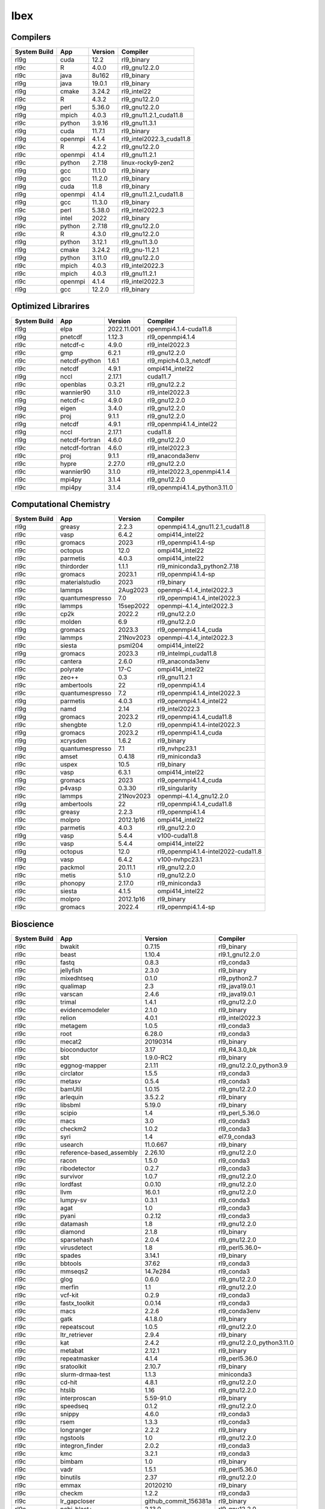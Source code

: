 .. sectionauthor:: Mohsin Ahmed Shaikh <mohsin.shaikh@kaust.edu.sa>, Moamen Mohamed <moamen.mohamed@kaust.edu.sa>
.. meta::
    :description: Applications catalogue on Ibex
    :keywords: Ibex

.. _Ibex_apps:

=============================
Ibex
=============================

Compilers
---------

==============  =======  =========  ========================
System Build    App      Version    Compiler
==============  =======  =========  ========================
rl9g            cuda     12.2       rl9_binary
rl9c            R        4.0.0      rl9_gnu12.2.0
rl9c            java     8u162      rl9_binary
rl9g            java     19.0.1     rl9_binary
rl9g            cmake    3.24.2     rl9_intel22
rl9c            R        4.3.2      rl9_gnu12.2.0
rl9g            perl     5.36.0     rl9_gnu12.2.0
rl9g            mpich    4.0.3      rl9_gnu11.2.1_cuda11.8
rl9c            python   3.9.16     rl9_gnu11.3.1
rl9g            cuda     11.7.1     rl9_binary
rl9g            openmpi  4.1.4      rl9_intel2022.3_cuda11.8
rl9c            R        4.2.2      rl9_gnu12.2.0
rl9c            openmpi  4.1.4      rl9_gnu11.2.1
rl9c            python   2.7.18     linux-rocky9-zen2
rl9g            gcc      11.1.0     rl9_binary
rl9g            gcc      11.2.0     rl9_binary
rl9g            cuda     11.8       rl9_binary
rl9g            openmpi  4.1.4      rl9_gnu11.2.1_cuda11.8
rl9g            gcc      11.3.0     rl9_binary
rl9c            perl     5.38.0     rl9_intel2022.3
rl9g            intel    2022       rl9_binary
rl9c            python   2.7.18     rl9_gnu12.2.0
rl9c            R        4.3.0      rl9_gnu12.2.0
rl9g            python   3.12.1     rl9_gnu11.3.0
rl9g            cmake    3.24.2     rl9_gnu-11.2.1
rl9g            python   3.11.0     rl9_gnu12.2.0
rl9c            mpich    4.0.3      rl9_intel2022.3
rl9c            mpich    4.0.3      rl9_gnu11.2.1
rl9c            openmpi  4.1.4      rl9_intel2022.3
rl9g            gcc      12.2.0     rl9_binary
==============  =======  =========  ========================

Optimized Librarires
--------------------

==============  ==============  ===========  =============================
System Build    App             Version      Compiler
==============  ==============  ===========  =============================
rl9g            elpa            2022.11.001  openmpi4.1.4-cuda11.8
rl9g            pnetcdf         1.12.3       rl9_openmpi4.1.4
rl9c            netcdf-c        4.9.0        rl9_intel2022.3
rl9c            gmp             6.2.1        rl9_gnu12.2.0
rl9c            netcdf-python   1.6.1        rl9_mpich4.0.3_netcdf
rl9c            netcdf          4.9.1        ompi414_intel22
rl9g            nccl            2.17.1       cuda11.7
rl9c            openblas        0.3.21       rl9_gnu12.2.2
rl9c            wannier90       3.1.0        rl9_intel2022.3
rl9g            netcdf-c        4.9.0        rl9_gnu12.2.0
rl9g            eigen           3.4.0        rl9_gnu12.2.0
rl9c            proj            9.1.1        rl9_gnu12.2.0
rl9g            netcdf          4.9.1        rl9_openmpi4.1.4_intel22
rl9g            nccl            2.17.1       cuda11.8
rl9g            netcdf-fortran  4.6.0        rl9_gnu12.2.0
rl9c            netcdf-fortran  4.6.0        rl9_intel2022.3
rl9c            proj            9.1.1        rl9_anaconda3env
rl9c            hypre           2.27.0       rl9_gnu12.2.0
rl9c            wannier90       3.1.0        rl9_intel2022.3_openmpi4.1.4
rl9c            mpi4py          3.1.4        rl9_gnu12.2.0
rl9c            mpi4py          3.1.4        rl9_openmpi4.1.4_python3.11.0
==============  ==============  ===========  =============================

Computational Chemistry
-----------------------

==============  ===============  =========  ===================================
System Build    App              Version    Compiler
==============  ===============  =========  ===================================
rl9g            greasy           2.2.3      openmpi4.1.4_gnu11.2.1_cuda11.8
rl9c            vasp             6.4.2      ompi414_intel22
rl9c            gromacs          2023       rl9_openmpi4.1.4-sp
rl9c            octopus          12.0       ompi414_intel22
rl9c            parmetis         4.0.3      ompi414_intel22
rl9c            thirdorder       1.1.1      rl9_miniconda3_python2.7.18
rl9c            gromacs          2023.1     rl9_openmpi4.1.4-sp
rl9c            materialstudio   2023       rl9_binary
rl9c            lammps           2Aug2023   openmpi-4.1.4_intel2022.3
rl9c            quantumespresso  7.0        rl9_openmpi4.1.4_intel2022.3
rl9c            lammps           15sep2022  openmpi-4.1.4_intel2022.3
rl9c            cp2k             2022.2     rl9_gnu12.2.0
rl9c            molden           6.9        rl9_gnu12.2.0
rl9g            gromacs          2023.3     rl9_openmpi4.1.4_cuda
rl9c            lammps           21Nov2023  openmpi-4.1.4_intel2022.3
rl9c            siesta           psml204    ompi414_intel22
rl9g            gromacs          2023.3     rl9_intelmpi_cuda11.8
rl9c            cantera          2.6.0      rl9_anaconda3env
rl9c            polyrate         17-C       ompi414_intel22
rl9c            zeo++            0.3        rl9_gnu11.2.1
rl9c            ambertools       22         rl9_openmpi4.1.4
rl9c            quantumespresso  7.2        rl9_openmpi4.1.4_intel2022.3
rl9g            parmetis         4.0.3      rl9_openmpi4.1.4_intel22
rl9g            namd             2.14       rl9_intel2022.3
rl9g            gromacs          2023.2     rl9_openmpi4.1.4_cuda11.8
rl9c            shengbte         1.2.0      rl9_openmpi4.1.4-intel2022.3
rl9g            gromacs          2023.2     rl9_openmpi4.1.4_cuda
rl9g            xcrysden         1.6.2      rl9_binary
rl9g            quantumespresso  7.1        rl9_nvhpc23.1
rl9c            amset            0.4.18     rl9_miniconda3
rl9c            uspex            10.5       rl9_binary
rl9c            vasp             6.3.1      ompi414_intel22
rl9g            gromacs          2023       rl9_openmpi4.1.4_cuda
rl9c            p4vasp           0.3.30     rl9_singularity
rl9c            lammps           21Nov2023  openmpi-4.1.4_gnu12.2.0
rl9g            ambertools       22         rl9_openmpi4.1.4_cuda11.8
rl9c            greasy           2.2.3      rl9_openmpi4.1.4
rl9c            molpro           2012.1p16  ompi414_intel22
rl9c            parmetis         4.0.3      rl9_gnu12.2.0
rl9g            vasp             5.4.4      v100-cuda11.8
rl9c            vasp             5.4.4      ompi414_intel22
rl9g            octopus          12.0       rl9_openmpi4.1.4-intel2022-cuda11.8
rl9g            vasp             6.4.2      v100-nvhpc23.1
rl9c            packmol          20.11.1    rl9_gnu12.2.0
rl9c            metis            5.1.0      rl9_gnu12.2.0
rl9c            phonopy          2.17.0     rl9_miniconda3
rl9c            siesta           4.1.5      ompi414_intel22
rl9c            molpro           2012.1p16  rl9_binary
rl9c            gromacs          2022.4     rl9_openmpi4.1.4-sp
==============  ===============  =========  ===================================

Bioscience
----------

==============  ========================  =====================  ==========================
System Build    App                       Version                Compiler
==============  ========================  =====================  ==========================
rl9c            bwakit                    0.7.15                 rl9_binary
rl9c            beast                     1.10.4                 rl9.1_gnu12.2.0
rl9c            fastq                     0.8.3                  rl9_conda3
rl9c            jellyfish                 2.3.0                  rl9_binary
rl9c            mixedhtseq                0.1.0                  rl9_python2.7
rl9c            qualimap                  2.3                    rl9_java19.0.1
rl9c            varscan                   2.4.6                  rl9_java19.0.1
rl9c            trimal                    1.4.1                  rl9_gnu12.2.0
rl9c            evidencemodeler           2.1.0                  rl9_binary
rl9c            relion                    4.0.1                  rl9_intel2022.3
rl9c            metagem                   1.0.5                  rl9_conda3
rl9c            root                      6.28.0                 rl9_conda3
rl9c            mecat2                    20190314               rl9_binary
rl9c            bioconductor              3.17                   rl9_R4.3.0_bk
rl9c            sbt                       1.9.0-RC2              rl9_binary
rl9c            eggnog-mapper             2.1.11                 rl9_gnu12.2.0_python3.9
rl9c            circlator                 1.5.5                  rl9_conda3
rl9c            metasv                    0.5.4                  rl9_conda3
rl9c            bamUtil                   1.0.15                 rl9_gnu12.2.0
rl9c            arlequin                  3.5.2.2                rl9_binary
rl9c            libsbml                   5.19.0                 rl9_binary
rl9c            scipio                    1.4                    rl9_perl_5.36.0
rl9c            macs                      3.0                    rl9_conda3
rl9c            checkm2                   1.0.2                  rl9_conda3
rl9c            syri                      1.4                    el7.9_conda3
rl9c            usearch                   11.0.667               rl9_binary
rl9c            reference-based_assembly  2.26.10                rl9_gnu12.2.0
rl9c            racon                     1.5.0                  rl9_conda3
rl9c            ribodetector              0.2.7                  rl9_conda3
rl9c            survivor                  1.0.7                  rl9_gnu12.2.0
rl9c            lordfast                  0.0.10                 rl9_gnu12.2.0
rl9c            llvm                      16.0.1                 rl9_gnu12.2.0
rl9c            lumpy-sv                  0.3.1                  rl9_conda3
rl9c            agat                      1.0                    rl9_conda3
rl9c            pyani                     0.2.12                 rl9_conda3
rl9c            datamash                  1.8                    rl9_gnu12.2.0
rl9c            diamond                   2.1.8                  rl9_binary
rl9c            sparsehash                2.0.4                  rl9_gnu12.2.0
rl9c            virusdetect               1.8                    rl9_perl5.36.0~
rl9c            spades                    3.14.1                 rl9_binary
rl9c            bbtools                   37.62                  rl9_conda3
rl9c            mmseqs2                   14.7e284               rl9_conda3
rl9c            glog                      0.6.0                  rl9_gnu12.2.0
rl9c            merfin                    1.1                    rl9_gnu12.2.0
rl9c            vcf-kit                   0.2.9                  rl9_conda3
rl9c            fastx_toolkit             0.0.14                 rl9_conda3
rl9c            macs                      2.2.6                  rl9_conda3env
rl9c            gatk                      4.1.8.0                rl9_binary
rl9c            repeatscout               1.0.5                  rl9_gnu12.2.0
rl9c            ltr_retriever             2.9.4                  rl9_binary
rl9c            kat                       2.4.2                  rl9_gnu12.2.0_python3.11.0
rl9c            metabat                   2.12.1                 rl9_binary
rl9c            repeatmasker              4.1.4                  rl9_perl5.36.0
rl9c            sratoolkit                2.10.7                 rl9_binary
rl9c            slurm-drmaa-test          1.1.3                  miniconda3
rl9c            cd-hit                    4.8.1                  rl9_gnu12.2.0
rl9c            htslib                    1.16                   rl9_gnu12.2.0
rl9c            interproscan              5.59-91.0              rl9_binary
rl9c            speedseq                  0.1.2                  rl9_gnu12.2.0
rl9c            snippy                    4.6.0                  rl9_conda3
rl9c            rsem                      1.3.3                  rl9_conda3
rl9c            longranger                2.2.2                  rl9_binary
rl9c            ngstools                  1.0                    rl9_gnu12.2.0
rl9c            integron_finder           2.0.2                  rl9_conda3
rl9c            kmc                       3.2.1                  rl9_conda3
rl9c            bimbam                    1.0                    rl9_binary
rl9c            vadr                      1.5.1                  rl9_perl5.36.0
rl9c            binutils                  2.37                   rl9_gnu12.2.0
rl9c            emmax                     20120210               rl9_binary
rl9c            checkm                    1.2.2                  rl9_conda3
rl9c            lr_gapcloser              github_commit_156381a  rl9_binary
rl9c            ncbi-blast+               2.13.0                 rl9_gnu12.2.0
rl9c            i-tasser                  5.1                    rl9_binary
rl9c            efficient-apriori         2.0.3                  rl9_conda3
rl9c            cellranger                7.1.0                  rl9_binary
rl9c            interproscan              5.61-93.0              rl9_binary
rl9c            libXrender                0.9.11                 rl9_gnu12.2.0
rl9c            bwtool                    1.0                    rl9_gnu12.2.0
rl9c            vsearch                   2.22.1                 rl9_gnu12.2.0
rl9c            bioconductor              3.17                   rl9_R4.3.0
rl9c            subset-bam                1.1.0                  rl9_binary
rl9c            masurca                   4.1.0                  rl9_conda3
rl9c            meshclust                 3.0.0                  rl9_gnu12.2.0
rl9c            smrtlink                  8.0                    rl9_binary
rl9c            readxplorer               2.2.3                  rl9_binary
rl9c            admixture                 1.3.0                  rl9_binary
rl9c            antismash                 6.1.1                  rl9_conda3
rl9c            sinto                     0.9                    rl9_conda3
rl9c            gem-mapper                3.6.1                  rl9_gnu12.2.0
rl9c            bx-python                 0.9.0                  rl9_conda3
rl9c            orthofinder               2.5.4                  rl9_binary
rl9c            bioconductor              3.16                   rl9_R4.2.0
rl9c            verkko                    1.4.1                  rl9_conda3
rl9c            longqc                    1.2.1                  rl9.1_gnu12.2.0
rl9c            quast                     5.2.0                  rl9_binary
rl9c            circos                    0.69-9                 rl9_binary
rl9c            virusdetect               1.8                    rl9_perl5.38.0
rl9c            canu                      2.3                    rl9_gnu12.2.0
rl9c            gtotree                   1.8.2                  rl9_conda3
rl9c            hicexplorer               3.7.3                  rl9.1_python3.8
rl9c            phenolyzer                0.4.0                  rl9_perl5.36.0
rl9c            abricate                  1.0.1                  rl9_conda3
rl9c            orthomcl                  2.0.9                  rl9_conda3
rl9c            phenolyzer                0.4.0                  rl9_perl
rl9c            sibelia                   3.0.7                  rl9_conda3
rl9c            help2man                  1.49.3                 rl9_gnu12.2.0
rl9c            annotsv                   3.2.3                  rl9_gnu12.2.0
rl9c            mashmap                   2.0                    rl9_binary
rl9c            spaceranger               2.0.0                  rl9_binary
rl9c            bamtools                  2.5.2                  rl9_gnu12.2.0
rl9c            fasttree                  2.1.11                 rl9_gnu12.2.0
rl9c            maker                     3.01.03                rl9_conda3
rl9c            adapterremoval            2.3.1                  rl9_gnu12.2.0
rl9c            bcftools                  1.16                   rl9_gnu12.2.0
rl9c            emboss                    6.6.0                  rl9.1_gnu12.2.0
rl9c            repeatmodeler             2.0.4                  rl9_conda3
rl9c            tgt_package               1.07                   rl9_gnu12.2.0
rl9c            fastsimcoal2              2.6.0.3                rl9_binary
rl9c            jannovar                  0.35                   rl9_binary
rl9c            maxbin                    2.2.7                  rl9_gnu12.2.0
rl9c            mashmap                   3.1.3                  rl9.1_gnu12.2.0
rl9c            genesis                   2.1.2                  rl9.1_gnu12.2.0
rl9c            metasv                    0.5.4                  rl9_python2.7.18
rl9c            smoothxg                  0.6.8                  rl9_gnu12.2.0
rl9c            fastani                   1.33                   rl9_gnu12.2.0
rl9c            octeract                  4.4.1                  rl9_binary
rl9c            star                      2.7.10b                rl9_binary
rl9c            slurm-drmaa-test          1.1.3                  slurm-drmaa-1.1.3
rl9c            zstd                      1.5.4                  rl9_gnu12.2.0
rl9c            sratoolkit                2.11.0                 rl9_binary
rl9c            picard                    3.0.0                  rl9_conda3
rl9c            hmmer                     3.3.2                  rl9_gnu12.2.0
rl9c            spades                    3.15.5                 rl9_binary
rl9c            ragtag                    2.1.0                  rl9_conda3
rl9c            supernova                 2.1.1                  rl9_binary
rl9c            guppy                     6.1.7                  rl9_binary
rl9c            penncnv                   1.0.5                  rl9_gnu12.2.0
rl9c            breakseq2                 2.2                    rl9_gnu12.2.0_python2.7
rl9c            drep                      3.4.5                  rl9_conda3
rl9c            phyml                     3.1                    rl9_binary
rl9c            midas                     1.3.2                  rl9_gnu12.2.0_python3.11
rl9c            graph-tool                2.29                   rl9_conda3
rl9c            paup                      4.0a                   rl9_binary
rl9c            freebayes                 1.3.7                  rl9_conda3
rl9c            phylophlan                3.0.3                  rl9_conda3env
rl9c            quast                     5.2.0                  rl9_conda3
rl9c            brig                      0.95                   rl9_binary
rl9c            sickle                    1.33                   rl9_gnu12.2.0
rl9c            clustalw2                 2.1                    rl9_gnu12.2.0
rl9c            gepard                    1.40.0                 rl9_java19.0.1
rl9c            isoseq3                   4.0.0                  rl9_conda3
rl9c            vcftools                  0.1.17                 rl9_gnu12.2.0
rl9c            slurm-drmaa               1.2.0                  rl9_gnu12.2.0_python3.10
rl9c            velvet                    1.2.10                 rl9_conda3
rl9c            lordec                    0.9                    rl9_conda3
rl9c            smartdenovo               1.12                   rl9_gnu12.2.0
rl9c            rails                     1.4.2                  rl9_binary
rl9c            funannotate               1.8.15                 rl9_conda3env
rl9c            winnowmap                 2.03                   rl9_gnu12.2.0
rl9c            barrnap                   0.9                    rl9_binary
rl9c            vg                        1.46.0                 rl9_binary
rl9c            kraken2                   2.0.7-beta             rl9_gnu12.2.0
rl9c            psipred                   4.0.2                  rl9_gnu12.2.0
rl9c            pomoxis                   0.3.12                 rl9_conda3
rl9c            ataqv                     1.3.1                  rl9_gnu12.2.0
rl9c            arcs                      1.2.5                  rl9_gnu12.2.0
rl9c            sibeliaz                  1.2.5                  rl9_gnu12.2.0
rl9c            cytoscape                 3.10.1                 rl9_binary
rl9c            mutchromseq               2.0                    rl9_java19.0.1
rl9c            mothur                    1.48.0                 rl9_binary
rl9c            hifiasm                   0.18.5                 rl9_gnu12.2.0
rl9c            arks                      1.0.4                  rl9_gnu12.2.0
rl9c            libXrender                0.9.11                 rl9_intel2022.3
rl9c            spades                    3.15.5                 rl9_gnu12.2.0
rl9c            cactus                    2.1.1                  rl9_binary
rl9c            purge_haplotigs           1.1.2                  rl9_conda3
rl9c            ucsc                      1.04                   rl9_binary
rl9c            centrifuge                1.0.4-beta             rl9_gnu12.2.0
rl9c            graphlan                  1.1.3                  rl9_conda3
rl9c            phylobayes                4.1e                   rl9_gnu12.2.0
rl9c            haplomerger2              20180603               rl9_binary
rl9c            seqwish                   0.7.8                  rl9_gnu12.2.0
rl9c            slr                       1.0                    rl9_gnu12.2.0
rl9c            plasflow                  1.1.0                  rl9_conda2
rl9c            deeparg                   1.0.2                  rl9_conda3env
rl9c            breakdancer               1.4.5                  rl9_conda3
rl9c            angsd                     0.940                  rl9_gnu12.2.0
rl9c            smrtlink                  9.0                    rl9_binary
rl9c            relate                    1.1.8                  rl9_binary
rl9c            vt                        0.5772                 rl9_gnu12.2.0
rl9c            nodejs                    18.15.0                rl9_conda3
rl9c            meshlab                   2022.02                rl9_binary
rl9c            annotsv                   3.3.6                  rl9_gnu12.2.0
rl9c            platanus                  1.2.4                  rl9_binary
rl9c            htseq                     2.0.4                  rl9_conda3
rl9c            bcbio-nextgen             1.1.5                  rl9_python3
rl9c            agrenseq                  1.0                    rl9_java19.0.1
rl9c            kalign                    3.3.5                  rl9_gnu12.2.0
rl9c            modeller                  10.4                   rl9_gnu12.2.0
rl9c            minimap2                  2.24                   rl9_gnu12.2.0
rl9c            freeimage                 3.18.0                 rl9_conda3
rl9c            sratoolkit                3.0.2                  rl9_binary
rl9c            anchorwave                1.1.1                  rl9_gnu12.2.0
rl9c            salsa                     2.3                    rl9_conda3
rl9c            bedtools                  2.30.0                 rl9_gnu12.2.0
rl9c            clustalw-mtv              1.82                   rl9_gnu12.2.0
rl9c            diamond                   2.1.6                  rl9_binary
rl9c            mudoger                   1.0                    rl9_conda3
rl9c            mummer                    3.23                   rl9_gnu12.2.0
rl9c            krakenuniq                1.0.3                  rl9_gnu12.2.0
rl9c            ncbi-blast+               2.13.0                 rl9_perl
rl9c            big-scape                 1.1.5                  rl9_conda3
rl9c            wgs                       8.3rc2                 rl9_binary
rl9c            merqury                   1.3                    rl9_binary
rl9c            libtool                   2.4.7                  rl9_gnu12.2.0
rl9c            tpmcalculator             0.0.3                  rl9.1_gnu12.2.0
rl9c            genesis                   2.0.3                  rl9.1_gnu12.2
rl9c            muscle                    5.1.0                  rl9_binary
rl9c            expat                     2.5.0                  rl9_gnu12.2.0
rl9c            bowtie2                   2.5.1                  rl9_gnu12.2.0
rl9c            genrich                   0.6.1                  rl9_gnu12.2.0
rl9c            tumme                     3.1                    rl9_gnu12.2.0
rl9c            vmd                       1.9.3                  rl9_conda3
rl9c            cactus                    2.6.0                  rl9_conda3
rl9c            slurm-drmaa               1.2.0                  rl9_gnu12.2.0_python2.7
rl9c            npinv                     1.24                   rl9_binary
rl9c            trimmomatic               0.39                   rl9_binary
rl9c            cellranger_arc            2.0.0                  rl9_binary
rl9c            virsorter2                2.2.4                  rl9_conda3
rl9c            interproscan              5.39-77.0              rl9_binary
rl9c            igv                       2.7.2                  rl9_binary
rl9c            envi                      5.1                    rl9_binary
rl9c            rdptools                  2.0.3                  rl9_java19.0.1
rl9c            mrbayes                   3.2.7a                 rl9_gnu12.2.0
rl9c            pindel                    0.2.5b9                rl9_conda3
rl9c            drmaa                     0.7.9                  rl9_conda3
rl9c            maven                     3.9.1                  rl9_binary
rl9c            trimgalore                0.6.5                  rl9_binary
rl9c            jumbodb                   1.0.1                  rl9_gnu12.2.0
rl9c            tobias                    0.14.0                 rl9_conda3
rl9c            cufflinks                 2.2.1                  rl9_binary
rl9c            nlr-annotator             0.7b                   rl9_java19.0.1
rl9c            jemalloc                  5.3.0                  rl9_gnu12.2.0
rl9c            kmap                      1.0                    rl9_perl5.34.0
rl9c            avizo                     2021.1                 el7.9_binary
rl9c            hifiasm                   0.19.5                 rl9_gnu12.2.0
rl9c            intervalstats             1.01                   rl9_conda3
rl9c            mummer                    4.0.0                  rl9.1_gnu12.2.0
rl9c            ltr_finder                1.0.7                  rl9_gnu12.2.0
rl9c            cnvnator                  0.4.1                  rl9_singularity
rl9c            corer                     1.0b                   rl9_gnu12.2.0
rl9c            konclude                  0.7.0                  rl9_binary
rl9c            fastspar                  1.0.0                  rl9_gnu12.2.0
rl9c            seqkit                    2.4.0                  rl9_binary
rl9c            smcpp                     1.15.2                 rl9_binary
rl9c            relion                    5.0-b                  rl9.1_openmpi4.1.4
rl9c            mhap                      2.1.3                  rl9_binary
rl9c            deap                      1.3.3                  rl9_python3.11.0
rl9c            snakemake                 7.32.3                 rl9_python3
rl9c            svtools                   0.5.1                  rl9_conda3
rl9c            vrhyme                    1.1.0                  rl9_conda3
rl9c            edta                      2.1.0                  rl9_conda3
rl9c            recycler                  0.7                    rl9_conda3
rl9c            cytoscape                 3.7.2                  rl9_binary
rl9c            clustal-omega             1.2.4                  rl9_gnu12.2.0
rl9c            flash                     1.2.11                 rl9_binary
rl9c            prokka                    1.14.6                 rl9_conda2
rl9c            cnvnator                  0.3.3                  rl9_singularity
rl9c            hicanu                    2.3                    rl9_gnu12.2.0
rl9c            seqtk                     1.3                    rl9_gnu12.2.0
rl9c            mafft                     7.505-with-extensions  rl9_gnu12.2.0
rl9c            umi_tools                 1.1.4                  rl9_python3.11.0
rl9c            bio-python                3.10                   rl9_conda3
rl9c            ratt                      1.0                    rl9_binary
rl9c            likwid                    5.2.2                  rl9_gnu12.2.0
rl9c            gaas                      1.2.0                  rl9_conda2
rl9c            miniasm                   0.3                    rl9_conda3
rl9c            centrifuge                1.0.4_beta             rl9_conda3
rl9c            horovod                   0.19.5                 rl9_conda3
rl9c            hapcut2                   1.3.1                  rl9_gnu12.2.0
rl9c            bioconda                  cf201901               rl9_python2.7.18
rl9c            cdbfasta                  1.0                    rl9_gnu12.2.0
rl9c            plink                     1.9                    rl9_binary
rl9c            rtg-tools                 3.12.1                 rl9_binary
rl9c            libtiff                   4.5.0                  rl9_gnu12.2.0
rl9c            isown                     2018                   rl9_binary
rl9c            ngsplot                   2.63                   rl9_bioconductor3.17
rl9c            any2fasta                 0.4.2                  rl9_binary
rl9c            gvcftools                 0.17.0                 rl9_conda3
rl9c            fastp                     0.23.2                 rl9_binary
rl9c            quickmerge                0.3                    rl9_gnu12.2.0
rl9c            wgdi                      0.6.3                  rl9.1_conda3
rl9c            eggnog-mapper             2.1.12                 rl9.1_conda3
rl9c            trnascan-se               2.0.12                 rl9_gnu12.2.0
rl9c            compleasm                 0.2.2                  rl9_binary
rl9c            agat                      1.2.0                  rl9.1_conda3
rl9c            uropa                     3.1.0                  rl9_conda3
rl9c            flye                      2.9.1                  rl9_gnu12.2.0
rl9c            edyeet                    0.3                    rl9_gnu12.2.0
rl9c            bioperl                   1.7.8                  rl9_perl5.32.1
rl9c            metassembler              1.5                    rl9_gnu12.2.0
rl9c            kaiju                     1.9.2                  rl9_gnu12.2.0
rl9c            pymol                     2.4.1                  rl9_conda3
rl9c            transvar                  2.5.10                 rl9_conda3
rl9c            straw                     0.0.8                  rl9_gnu12.2.0
rl9c            minigraph                 0.20                   rl9_gnu12.2.0
rl9c            lja_assembler             0.2                    rl9c_gnu12.2.0
rl9c            nextgenmap                0.5.5                  rl9_conda3
rl9c            gatk                      4.2.2.0                rl9_binary
rl9c            assembline                1.0                    rl9.1_conda3
rl9c            links                     2.0.1                  rl9_conda3
rl9c            pbmpi                     1.8c                   rl9_openmpi4.1.4
rl9c            gemma                     0.98.5                 rl9_binary
rl9c            blasr                     5.3.5                  rl9_conda3
rl9c            sga                       0.10.15                rl9_conda3
rl9c            vep                       110.1                  rl9_conda3
rl9c            ngmlr                     0.2.7                  rl9_conda3
rl9c            mothur                    1.44.1                 rl9_binary
rl9c            interproscan              5.53-87.0              rl9_binary
rl9c            biobambam2                2.0.87                 rl9_gnu12.2.0
rl9c            fastviromeexplorer        1.3                    rl9_gcc12.2.0_java19.0.1
rl9c            neural-admixture          1.2.4                  rl9_conda3
rl9c            cnvnator                  0.4.1                  rl9_conda3
rl9c            fastviromeexplorer        aeb2a868               kallisto-0.43.1
rl9c            glimpse2                  2.0.0                  rl9_gnu12.2.0
rl9c            sniffles                  2.2                    rl9_conda3
rl9c            irep                      1.1.14                 rl9_conda3
rl9c            bwa                       0.7.17                 rl9_gnu12.2.0
rl9c            wtdbg2                    2.5                    rl9_gnu12.2.0
rl9c            hisat2                    2.2.1                  rl9_binary
rl9c            edena                     3.1310                 rl9_gnu12.2.0
rl9c            rsem                      1.3.3                  rl9_R4.3.0
rl9c            bx-python                 0.10.0                 rl9_conda3
rl9c            cutadapt                  4.3                    rl9_conda3
rl9c            gala                      0.1                    rl9_binary
rl9c            genesis                   2.1.1                  rl9.1_gnu12.2.0
rl9c            ngspice                   38                     rl9_conda3
rl9c            qctools                   v2                     rl9_gnu12.2.0
rl9c            kmap                      1.0                    perl-5.38.0
rl9c            multiqc                   1.14                   rl9_conda3
rl9c            prinseq                   0.20.4                 rl9_binary
rl9c            canvas                    1.40                   rl9_binary
rl9c            gce                       1.0.2                  rl9_binary
rl9c            nlopt                     2.7.1                  rl9_gnu12.2.0
rl9c            augustus                  3.5.0                  rl9_conda3
rl9c            sweed                     3.3.1                  rl9_gnu12.2.0
rl9c            networkx                  2.2                    rl9_python2.7.18
rl9c            cellrangeratac            1.2.0                  rl9_binary
rl9c            bam2fastx                 3.0.0                  rl9_conda3
rl9c            cwltool                   3.1.20231016170136     rl9_conda3
rl9c            cellranger                5.0.1                  rl9_binary
rl9c            dical2                    2.0.5                  rl9_binary
rl9c            megan                     6.24.23                rl9_installer
rl9c            dmd2                      2.102.2                rl9_binary
rl9c            bedops                    2.4.41                 rl9_binary
rl9c            demic                     1.0.2                  rl9_binary
rl9c            vg                        1.32.0                 rl9_binary
rl9c            gsalign                   1.0.22                 rl9_gnu12.2.0
rl9c            fastqc                    0.12.0                 rl9_binary
rl9c            purge_dups                1.2.5                  rl9_gnu12.2.0
rl9c            pasa                      2.5.2                  rl9_gnu12.2.0
rl9c            chanjo                    4.6.1                  rl9_conda3
rl9c            tophat2                   2.1.1                  rl9_conda2
rl9c            hic-pro                   3.1.0                  rl9.1_conda3
rl9c            arcs                      1.2.5                  rl9_conda3
rl9c            hifiasm                   0.19.8                 rl9.1_gnu12.2.0
rl9c            trf                       4.09.1                 rl9_binary
rl9c            aspera-connect            3.9.6                  rl9_conda3
rl9c            kleborate                 2.3.2                  rl9_conda3env
rl9c            gatk                      4.3.0.0                rl9_binary
rl9c            cellranger                6.1.2                  rl9_binary
rl9c            das_tool                  1.1.6                  rl9_gnu12.2.0_R4.3.0
rl9c            cnvkit                    0.9.10                 rl9_conda3
rl9c            pilon                     1.24                   rl9_binary
rl9c            genomicdb                 1.5.0                  rl9_gnu12.2.0
rl9c            ont2cram                  2019                   rl9_conda3
rl9c            gffcompare                0.12.7                 rl9_gnu12.2.0
rl9c            subread                   2.0.4                  rl9_binary
rl9c            anchorwave                1.2.2                  rl9_conda3
rl9c            exonerate                 2.4.0                  rl9_gnu12.2.0
rl9c            raxml                     8.2.12                 rl9_gnu12.2.0
rl9c            krona                     2.8.1                  rl9_conda3
rl9c            trinity                   2.15.1                 rl9_gnu12.2.0
rl9c            salmon                    1.6.0                  rl9_binary
rl9c            spaceranger               1.3.1                  rl9_binary
rl9c            subread                   2.0.2                  rl9_binary
rl9c            bracken                   2.8                    rl9_gnu12.2.0
rl9c            gmap                      2021-03-08             rl9_gnu12.2.0
rl9c            pbsuite                   15.8.24                rl9_python2.7env
rl9c            binsanity                 0.5.4                  rl9_conda3
rl9c            ltr_detector              2019                   rl9_gnu12.2.0
rl9c            beagle                    5.4                    rl9_java19.0.1
rl9c            sspace-standard           3.0                    rl9_binary
rl9c            sve                       0.1.0                  rl9_gnu12.2.0
rl9c            pb-assembly               0.0.8                  rl9_conda3
rl9c            graphviz                  2.49.0                 rl9_gnu12.2.0
rl9c            crypt-ssleay              0.72                   rl9_perl5.36.0
rl9c            juicer                    1.6                    rl9_binary
rl9c            bcl2fastq2                2.20                   rl9_gnu12.2.0
rl9c            ceres-solver              2.1.0                  rl9_gnu12.2.0
rl9c            pbjelly                   15.8.24                rl9_conda3
rl9c            fasttext                  0.9.2                  rl9_gnu12.2.0
rl9c            c-i-tasser                1.0                    rl9_binary
rl9c            mercurial                 6.3.2                  rl9_conda3
rl9c            bandage                   0.8.1                  rl9_binary
rl9c            polyphen2                 2.2.3r407              rl9_binary
rl9c            graph-tool                2.25                   rl9_conda3
rl9c            rmats                     4.1.2                  rl9_python3
rl9c            metaphlan4                4.0.6                  rl9_conda3
rl9c            iq-tree                   2.0.5                  rl9_binary
rl9c            sambamba                  1.0                    rl9_conda3
rl9c            yasm                      1.3.0                  rl9_gnu12.2.0
rl9c            udunits                   2.2.28                 rl9_gnu12.2.0
rl9c            prodigal                  2.6.3                  rl9_gnu12.2.0
rl9c            genometools               1.6.3                  rl9_gnu12.2.0
rl9c            meme                      5.5.1                  rl9_openmpi4.1.4
rl9c            libgtextutils             0.7                    rl9_conda3
rl9c            scala                     2.12.4                 rl9_binary
rl9c            wgsa                      0.76                   rl9_perl5.36.0_gnu12.2.0
rl9c            shasta                    0.10.0                 rl9_binary
rl9c            likwid                    5.2.2                  rl9_intel2022.3
rl9c            samtools                  1.16.1                 rl9_gnu12.2.0
rl9c            ngs-suite                 1.2.0                  rl9_gnu12.2.0
rl9c            cif2cell                  2.0.0a3                rl9_python3.11.0
rl9c            toulligqc                 2.4                    rl9_python3.11.0
rl9c            uqtk                      3.1.3                  rl9_gnu12.2.0
rl9c            unicycler                 0.5.0                  rl9_conda3
rl9c            msmc2                     2.1.4                  rl9_gnu12.2.0
rl9c            blat                      2023                   rl9_binary
rl9c            leafcutter                0.2.9                  rl9_gnu12.2.0
rl9c            hicup                     0.8.2                  rl9_binary
rl9c            kraken2                   2.1.3                  rl9_gnu12.2.0
rl9c            proovread                 2.14.1                 rl9_gnu12.2.0
rl9c            megahit                   1.2.9                  rl9_binary
rl9c            treemix                   1.13                   rl9_gnu12.2.0
rl9c            poplddecay                3.42                   rl9_gnu12.2.0
rl9c            graphtyper                2.7.1                  rl9_binary
rl9c            crop                      1.33                   rl9_gnu12.2.0
rl9c            checkv                    1.0.1                  el9.1_conda3
rl9c            anvio                     7.1                    rl9_python3
rl9c            drep                      3.4.2                  rl9_conda3
rl9c            cytoscape                 3.9.1                  rl9_conda3
rl9c            repeatmodeler             2.0.4                  rl9_perl5.38.0
rl9c            soapdenovo2               242                    rl9_gnu12.2.0
rl9c            deeparg                   1.0.2                  rl9_gnu12.2.0_python2.7
rl9c            gtdb-tk                   2.3.2                  rl9.1_conda3
rl9c            c-i-tasser                1.0                    C-I-TASSER-1.0
rl9c            svim                      1.4.2                  rl9_conda3
rl9c            polyphen2                 2.2.2r405c             rl9_binary
rl9c            lima                      2.7.1                  rl9_conda3
rl9c            ngsepcore                 4.3.1                  rl9_java19.0.1
rl9c            toil                      5.12.0                 rl9_conda3
==============  ========================  =====================  ==========================

Computational Fluid Dynamics
----------------------------

==============  ===========  ===========  ================
System Build    App          Version      Compiler
==============  ===========  ===========  ================
rl9c            gerris       131206       rl9_openmpi4.1.4
rl9c            ansys        23R1-fluids  rl9_binary
rl9c            geochemfoam  5.0          rl9_singularity
rl9g            paraview     5.11.0       gnu11.2.1-egl
rl9c            geochemfoam  5.0          rl9_gnu12.2.0
rl9c            ansys        22R1-fluids  rl9_binary
rl9c            openfoam     2212         rl9_gnu12.2.0
rl9c            openfoam     2206         rl9_gnu12.2.0
rl9c            openfoam     4.x          el7.9_gnu6.4.0
rl9c            openfoam     10.0         rl9_gnu12.2.0
rl9c            openfoam     9.0          rl9_gnu12.2.0
rl9c            geochemfoam  4.8          rl9_gnu12.2.0
rl9g            paraview     5.11.0       gnu11.2.1-mesa
rl9c            ansys        22R2-fluids  rl9_binary
==============  ===========  ===========  ================

Data Science
------------

==============  ================  =========  ==============================
System Build    App                 Version  Compiler
==============  ================  =========  ==============================
rl9g            machine_learning    2024.01  rl9_cudnn8_cuda11.8_py3.9_env
rl9g            machine_learning    2023.09  rl9_cudnn8_cuda11.8_py3.9_env
rl9g            machine_learning    2023.01  rl9_cudnn8_cuda11.8_py3.9_env
rl9g            machine_learning    2024.01  rl9_cudnn8_cuda11.8_py3.10_env
==============  ================  =========  ==============================

Others
------

==============  ================  ==========  =============================
System Build    App               Version     Compiler
==============  ================  ==========  =============================
rl9c            boost             1.80.0      rl9_gnu12.2.0
rl9g            boost             1.83.0      rl9_gnu12.2.0_openmpi4.1.4
rl9g            hdf5              1.12.2      rl9_gnu12.2.0_ompi4.1.4
rl9g            etsf_io           1.0.4       rl9_intel22
rl9c            xz                5.4.0       rl9_gnu12.2.0
rl9g            boost             1.83.0      openmpi-4.1.4-gcc-11.3.0
rl9c            libgd             2.2.5       intel22
rl9c            mopac             22.1.0      rl9_gcc11.3.1
rl9c            libtogl           2.0         rl9_binary
rl9c            bionano           3.7.1       rl9_binary
rl9c            reframe           4.4.1       rl9_binary
rl9g            hdf5              1.14.3      gnu11.3.0-openmpi4.1.4
rl9c            readline          6.3         rl9_gnu12.2.0
rl9c            libxc             4.3.4       intel22
rl9c            mrcc              2017-09-25  ompi414_intel22
rl9c            foamextend        4.0         rl9_gnu12.2.0
rl9c            fftw              3.3.10      rl9_gnu12.2.0_ompi4.1.4-ldp
rl9c            octave            8.3.0       rl9_gnu12.2.0
rl9c            texinfo           7.0         rl9_gnu12.2.0
rl9g            go                1.19.4      rl9_binary
rl9c            cgal              4.14.2      rl9_gnu12.2.0
rl9g            fftw              3.3.10      fftw-3.3.10
rl9g            zlib              1.2.13      rl9_intel2022.3
rl9c            curl              7.86.0      rl9_intel2022.3
rl9c            turbomole         6.6         rl9_binary
rl9c            reframe           4.1.1       rl9_binary
rl9c            pstoedit          4.0         rl9_gnu12.2.0
rl9c            xsorb             1.0         rl9_gnu12.2.0
rl9g            readline          7.0         rl9_gnu12.2.0
rl9c            gdal              3.5.1       rl9_anaconda3env
rl9g            fftw              3.3.10      rl9_gnu11.3_ompi4.1.4_dp
rl9c            hdf5              1.12.2      rl9_intel2022.3_ompi4.1.4
rl9g            gdrcopy           2.3         rl9_cuda11.8.0
rl9c            gifsicle          1.94        rl9_gnu12.2.0
rl9c            gaussian09        d.01        rl9_binary
rl9c            stringtie         2.2.1       rl9_gnu12.2.0
rl9g            libpng            1.6.38      rl9_intel2022.3
rl9c            vaspkit           1.4.1       rl9_binary
rl9g            sparskit2         20190610    rl9_intel22
rl9g            libgd             2.2.5       rl9_intel22
rl9c            etsf_io           1.0.4       intel22
rl9c            bionano           solve3.4    rl9_binary
rl9g            ucx               1.13.1      rl9_gnu11.2.1
rl9c            gdal              3.6.2       rl9_gnu12.2.0
rl9g            dualsphysics      5.2.269     rl9_gnu11.3.0_cuda11.7
rl9c            pyprocar          5.6.6       rl9_binary
rl9g            boost             1.84.0      rl9_gnu11.3.0_openmpi4.1.4
rl9c            dssp              4.2.2.1     rl9_gnu12.2.0
rl9c            curl              7.86.0      rl9_gnu12.2.0
rl9c            mpfr              4.1.1       rl9_gnu12.2.0
rl9c            libxml2           2.9.14      rl9_conda3
rl9g            libxc             4.3.4       rl9_intel22
rl9c            mesagl            17.3.9      linux-x86_64_gcc-8.2
rl9c            cgal              5.5.2       rl9_gnu12.2.0
rl9c            fhiaims           210716_2    ompi414_intel22
rl9c            tcl               8.6.13      rl9_intel2022.3
rl9g            imagemagick       7.1.1       rl9_gnu12.2.0
rl9c            pfft              20230206    ompi414_intel22
rl9g            lapack            3.11.0      rl9_gnu11.3.0
rl9g            nvidia_sdk_nvhpc  22.11       rl9_binary
rl9g            gsl               2.7.1       rl9_intel2022.3
rl9c            fftw              3.3.10      rl9_intel2022.3_ompi4.1.4-dp
rl9c            sparskit2         20190610    intel22
rl9c            fftw              3.3.10      rl9_gnu12.2.0_ompi4.1.4-dp
rl9g            libpng            1.6.38      rl9_gnu12.2.0
rl9c            turbomole         7.1         rl9_binary
rl9c            lapack            3.11.0      rl9_intel2022.3
rl9c            fftw              3.3.10      rl9_intel2022.3_ompi4.1.4-sp
rl9c            fftw              3.3.10      rl9_intel2022.3_ompi4.1.4-ldp
rl9c            stringtie         1.3.5       rl9_gnu12.2.0
rl9c            foamextend        4.0         el7_gnu6.4.0
rl9c            libxc             4.3.4       rl9_gnu12.2.0
rl9c            psolver           1.9.3       ompi414_intel22
rl9c            libgd             2.2.5       rl9_gnu12.2.0
rl9c            atk               2019.03sp1  rl9_binary
rl9c            vaspkit           anaconda3   x86_64-conda_cos7-linux-gnu
rl9g            gsl               2.7.1       rl9_gnu12.2.0
rl9c            adf               2019.301    rl9_binary
rl9g            sqlite            3.40.1      rl9_gnu12.2.0
rl9c            geos              3.12.1      rl9_gnu11.3.1
rl9c            gsl               2.4         rl9_gnu12.2.0
rl9c            aescrypt          3.16        rl9_gnu12.2.0
rl9c            manta             1.6.0       rl9_binary
rl9c            ams               2022.103    rl9_binary
rl9c            fftw              3.3.10      rl9_gnu12.2.0_ompi4.1.4-sp
rl9c            dualsphysics      5.2.269     rl9_gnu12.2.0
rl9g            boost             1.80.0      rl9_gnu12.2.0_openmpi4.1.4
rl9c            ams               2023.103    rl9_binary
rl9c            vaspkit           anaconda3   x86_64-conda-linux-gnu
rl9c            mstor             2022        rl9_intel2022.3
rl9g            zlib              1.2.13      rl9_gnu12.2.0
rl9c            spglib            1.16.2      rl9_gnu12.2.0
rl9g            bzip2             1.0.8       rl9_gnu12.2.0
rl9g            zlib              1.3         rl9_gnu11.3.0
rl9c            pcre2             10.40       rl9_gnu12.2.0
rl9g            boost             1.83.0      boost-1.83.0
rl9c            cgal              5.5.1       rl9_gnu12.2.0
rl9c            readline          8.2         rl9_gnu12.2.0
rl9c            blas              3.11.0      rl9_intel2022.3
rl9c            qt                5.15.5      rl9_gnu12.2.0
rl9g            lapack            3.11.0      rl9_gnu12.2.0
rl9g            tcltk             8.6.7       rl9_binary
rl9g            nvidia_sdk_nvhpc  23.1        rl9_binary
rl9g            gaussian16        c.02        rl9_binary
rl9g            fftw              3.3.10      rl9_gnu11.3_ompi4.1.4_sp
rl9c            perturbo          2.2.0       rl9_intel2022.3
rl9c            cgal              4.13        rl9_gnu12.2.0
rl9g            blas              3.11.0      rl9_gnu12.2.0
==============  ================  ==========  =============================

